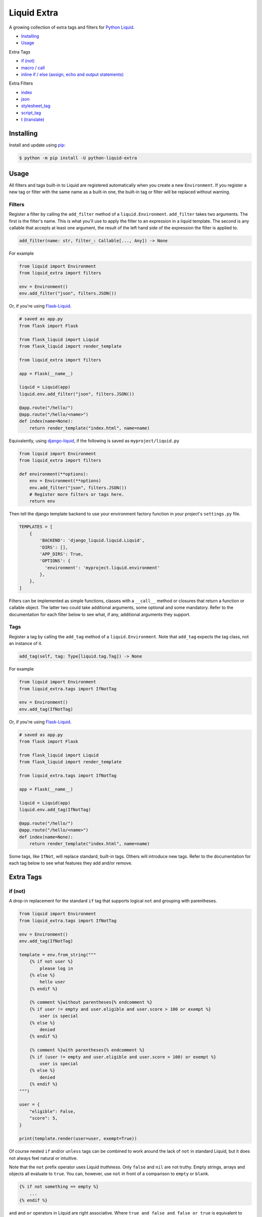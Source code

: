 Liquid Extra
============

A growing collection of extra tags and filters for `Python Liquid <https://github.com/jg-rp/liquid>`_.

.. image:: https://img.shields.io/pypi/v/python-liquid-extra.svg
    :target: https://pypi.org/project/python-liquid-extra/
    :alt: Version

.. image:: https://img.shields.io/pypi/l/python-liquid-extra.svg
    :target: https://pypi.org/project/python-liquid-extra/
    :alt: Licence

.. image:: https://img.shields.io/pypi/pyversions/python-liquid-extra.svg
    :target: https://pypi.org/project/python-liquid-extra/
    :alt: Python versions


- `Installing`_
- `Usage`_
  
Extra Tags

- `if (not)`_
- `macro / call`_
- `inline if / else (assign, echo and output statements)`_

Extra Filters

- `index`_
- `json`_
- `stylesheet_tag`_
- `script_tag`_
- `t (translate)`_

Installing
++++++++++

Install and update using `pip <https://pip.pypa.io/en/stable/quickstart/>`_:

.. code-block:: text

    $ python -m pip install -U python-liquid-extra


Usage
+++++

All filters and tags built-in to Liquid are registered automatically when you create a
new ``Environment``. If you register a new tag or filter with the same name as a
built-in one, the built-in tag or filter will be replaced without warning.

Filters
-------

Register a filter by calling the ``add_filter`` method of a ``liquid.Environment``. 
``add_filter`` takes two arguments. The first is the filter's name. This is what you'll
use to apply the filter to an expression in a liquid template. The second is any
callable that accepts at least one argument, the result of the left hand side of the
expression the filter is applied to.

.. code-block:: text

    add_filter(name: str, filter_: Callable[..., Any]) -> None

For example

.. code-block:: python

    from liquid import Environment
    from liquid_extra import filters

    env = Environment()
    env.add_filter("json", filters.JSON())

Or, if you're using `Flask-Liquid <https://github.com/jg-rp/Flask-Liquid>`_.

.. code-block:: python

    # saved as app.py
    from flask import Flask

    from flask_liquid import Liquid
    from flask_liquid import render_template

    from liquid_extra import filters

    app = Flask(__name__)

    liquid = Liquid(app)
    liquid.env.add_filter("json", filters.JSON())

    @app.route("/hello/")
    @app.route("/hello/<name>")
    def index(name=None):
        return render_template("index.html", name=name)

Equivalently, using `django-liquid <https://github.com/jg-rp/django-liquid>`_, if the
following is saved as ``myproject/liquid.py``

.. code-block:: python

    from liquid import Environment
    from liquid_extra import filters
    
    def environment(**options):
        env = Environment(**options)
        env.add_filter("json", filters.JSON())
        # Register more filters or tags here.
        return env

Then tell the django template backend to use your environment factory function in your
project's ``settings.py`` file.

.. code-block:: python

  TEMPLATES = [
      {
          'BACKEND': 'django_liquid.liquid.Liquid',
          'DIRS': [],
          'APP_DIRS': True,
          'OPTIONS': {
            'environment': 'myproject.liquid.environment'
          },
      },
  ]


Filters can be implemented as simple functions, classes with a ``__call__`` method or
closures that return a function or callable object. The latter two could take additional
arguments, some optional and some mandatory. Refer to the documentation for each filter
below to see what, if any, additional arguments they support.

Tags
----

Register a tag by calling the ``add_tag`` method of a ``liquid.Environment``. Note that 
``add_tag`` expects the tag class, not an instance of it.

.. code-block:: text

    add_tag(self, tag: Type[liquid.tag.Tag]) -> None


For example

.. code-block:: python

    from liquid import Environment
    from liquid_extra.tags import IfNotTag

    env = Environment()
    env.add_tag(IfNotTag)


Or, if you're using `Flask-Liquid`_.

.. code-block:: python

    # saved as app.py
    from flask import Flask

    from flask_liquid import Liquid
    from flask_liquid import render_template

    from liquid_extra.tags import IfNotTag

    app = Flask(__name__)

    liquid = Liquid(app)
    liquid.env.add_tag(IfNotTag)

    @app.route("/hello/")
    @app.route("/hello/<name>")
    def index(name=None):
        return render_template("index.html", name=name)


Some tags, like ``IfNot``, will replace standard, built-in tags. Others will introduce new
tags. Refer to the documentation for each tag below to see what features they add and/or
remove.


Extra Tags
++++++++++

if (not)
--------

A drop-in replacement for the standard ``if`` tag that supports logical ``not`` and grouping
with parentheses.

.. code-block:: python

    from liquid import Environment
    from liquid_extra.tags import IfNotTag

    env = Environment()
    env.add_tag(IfNotTag)

    template = env.from_string("""
        {% if not user %}
            please log in
        {% else %}
            hello user
        {% endif %}

        {% comment %}without parentheses{% endcomment %}
        {% if user != empty and user.eligible and user.score > 100 or exempt %}
            user is special
        {% else %}
            denied
        {% endif %}

        {% comment %}with parentheses{% endcomment %}
        {% if (user != empty and user.eligible and user.score > 100) or exempt %}
            user is special
        {% else %}
            denied
        {% endif %}
    """)

    user = {
        "eligible": False,
        "score": 5,
    }

    print(template.render(user=user, exempt=True))

Of course nested ``if`` and/or ``unless`` tags can be combined to work around the lack
of ``not`` in standard Liquid, but it does not always feel natural or intuitive.

Note that the ``not`` prefix operator uses Liquid `truthiness`. Only ``false`` and
``nil`` are not truthy. Empty strings, arrays and objects all evaluate to ``true``. You
can, however, use ``not`` in front of a comparison to ``empty`` or ``blank``.

.. code-block::

    {% if not something == empty %}
        ...
    {% endif %}

``and`` and ``or`` operators in Liquid are right associative. Where ``true and false and false
or true`` is equivalent to ``(true and (false and (false or true)))``, evaluating to ``false``.
Python, on the other hand, would parse the same expression as ``(((true and false) and false)
or true)``, evaluating to ``true``.

This implementation of ``if`` maintains that right associativity so that any standard ``if``
expression will behave the same, with or without non-standard ``if``. Only when ``not`` or
parentheses are used will behavior deviate from the standard.

inline if / else (assign, echo and output statements)
-----------------------------------------------------

Drop-in replacements for the standard output statement and ``assign`` and ``echo`` tags
that supports inline ``if``/``else`` expressions.

.. code-block:: python

    from liquid import Environment
    from liquid_extra.tags import InlineIfAssignTag
    from liquid_extra.tags import InlineIfEchoTag
    from liquid_extra.tags import InlineIfStatement

    env = Environment()
    env.add_tag(InlineIfAssignTag)
    env.add_tag(InlineIfEchoTag)
    env.add_tag(InlineIfStatement)

    template = env.from_string("""
        {{ 'hello user' if user.logged_in else 'please log in' }}
        {% assign message = 'hello user' if user.logged_in else 'please log in' %}
        {% echo 'hello user' if user.logged_in else 'please log in' %}

        {% comment %}else defaults to `undefined` if not provided.{% endcomment %}
        {{ 'hello user' if user.logged_in }}

        {% comment %}Filters can appear after the initial object.{% endcomment %}
        {{ 'hello user' | capitalize if user.logged_in else 'please log in' }}

        {% comment %}
            Or at the end of the expression. In which case filters will be applied even
            if the else clause is triggered.
        {% endcomment %}
        {{ 'hello user' if user.logged_in else 'please log in' | url_encode }}

        {% comment %}Or both{% endcomment %}
        {{ 'hello user' | capitalize if user.logged_in else 'please log in' | url_encode }}

        {% comment %}
            The condition can be any standard boolean expression.
        {% endcomment %}
        {{ 'you win' if user.score > 3 else 'you loose' }}

        {% comment %}
            And objects can be any liquid literal (like the strings thus far) or
            identifier.
        {% endcomment %}
        {{ user.messages[0] if user.messages else default_message }}
    """)

    user = {
        "score": 5,
        "messages": [],
        "logged_in": False
    }

    print(template.render(user=user, default_message="hello"))
    
For some, these inline conditions will be easier to read than the standard, longer form
``if``/``else`` tags. For example, one of the filtered statements from the (contrived)
example above would normally be written like this.

.. code-block::

    {% if user.logged_in %}
        {{ 'hello user' | capitalize | url_encode }}
    {% else %}
        {{ 'please log in' | url_encode }}
    {% endif %}

Note that if the condition evaluates to ``false`` (Liquid truthiness), the leading
object is not evaluated. Equally, if the condition evaluates to ``true``, any ``else``
object is not evaluated. This is not terribly important if the objects are Liquid
literals or simple Python objects, but could matter if the objects are custom drops that
do time consuming IO or processing.


macro / call
------------

Define parameterized Liquid snippets using the ``macro`` tag and call them using the
``call`` tag. Macros are intended to make code reuse easier, especially for small Liquid
snippets that are only needed within one template.

``macro`` is a bit like the standard ``capture`` tag, where a block is stored on the
render context for later use. Unlike ``capture``, ``macro`` accepts parameters,
possibly with default values, and the block is not evaluated until it is called using
a ``call`` tag.

``call`` is a bit like ``render``, in that a new context is created including any 
arguments supplied in the ``call`` expression. That context is then used to render the
named macro. Unlike ``render``, ``call`` can take positional arguments and does not hit
any template loader or the template cache.

Similar to ``include`` and ``render``, ``macro`` and ``call`` take a string literal
identifying the macro, followed by zero or more arguments. Neither ``macro`` or ``call``
accept ``for`` or ``with``/``as`` style expressions.

.. code-block:: python

    from liquid import Environment
    from liquid import StrictUndefined

    from liquid_extra.tags import MacroTag
    from liquid_extra.tags import CallTag

    # Setting strict undefined is strongly recommended.
    env = Environment(undefined=StrictUndefined)
    env.add_tag(MacroTag)
    env.add_tag(CallTag)

    template = env.from_string("""
        {% macro 'price', product, on_sale: false %}
            <div class="price-wrapper">
            {% if on_sale %}
                <p>Was {{ product.regular_price | money }}</p>
                <p>Now {{ product.price | money }}</p>
            {% else %}
                <p>{{ product.price | money }}</p>
            {% endif %}
            </div>
        {% endmacro %}
        {% call 'price', products.some_shoes, on_sale: true %}
        {% call 'price', products.a_hat %}
    """)

    products = {
        "some_shoes": {
            "regular_price": 599,
            "price": 399,
        },
        "a_hat": {
            "price": 50,
        }
    }

    print(template.render(products=products))

Excess arguments passed to ``call`` are collected into ``args`` and ``kwargs``, so
macros that handle an unknown number of arguments are possible.

Note that argument defaults are bound late. Defaults are evaluated when a ``call``
expression is evaluated, not when the macro is defined.

It's not uncommon for people to use ``include`` or ``render`` to load snippets of
Liquid in lieu of macros. It's worth noting that ..

- Macros don't need to exist on a file system or in a database.
- Macros can be defined within the template that's using them.
- Multiple, common macros can be defined in one template and included in others when
  needed.

Extra Filters
+++++++++++++

index
-----

Return the first zero-based index of an item in an array. Or None if the item is not in the array.

.. code-block:: python

    from liquid import Environment
    from liquid_extra import filters

    env = Environment()
    env.add_filter("index", filters.index)

    template = env.from_string("{{ colours | index 'blue' }}")

    context = {
        "colours": ["red", "blue", "green"],
    }

    print(template.render(**context))  # 1


json
----

Serialize objects as a JSON (JavaScript Object Notation) formatted string.

The ``json`` filter uses Python's default `JSONEncoder <https://docs.python.org/3.8/library/json.html#json.JSONEncoder>`_,
supporting ``dict``, ``list``, ``tuple``, ``str``, ``int``, ``float``, some Enums, ``True``,
``False`` and ``None``.

.. code-block:: python

    from liquid import Environment
    from liquid_extra import filters

    env = Environment()
    env.add_filter("json", filters.JSON())

    template = env.from_string("""
        <script type="application/json">
            {{ product | json }}
        </script>
    """)

    context = {
        "product": {
            "id": 1234,
            "name": "Football",
        },
    }

    print(template.render(**context))


.. code-block:: text

    <script type="application/json">
        {"product": {"id": 1234, "name": "Football"}}
    </script>


The ``JSON`` filter takes an optional ``default`` argument. ``default`` will be passed
to ``json.dumps`` and should be a function that gets called for objects that can’t
otherwise be serialized. For example, this default function adds support for serializing 
`data classes <https://docs.python.org/3/library/dataclasses.html>`_.

.. code-block:: python

    from dataclasses import dataclass
    from dataclasses import asdict
    from dataclasses import is_dataclass

    from liquid import Environment
    from liquid_extra import filters

    env = Environment()

    def default(obj):
        if is_dataclass(obj):
            return asdict(obj)

    env.add_filter("json", filters.JSON(default=default))

    template = env.from_string("""
        <script type="application/json">
            {{ product | json }}
        </script>
    """)

    @dataclass
    class Product:
        id: int
        name: str

    print(template.render(product=Product(1234, "Football")))


stylesheet_tag
--------------

Wrap a URL in an HTML stylesheet tag.

.. code-block:: python

    from liquid import Environment
    from liquid_extra import filters

    env = Environment()
    env.add_filter("stylesheet_tag", filters.stylesheet_tag)

    template = env.from_string("{{ url | stylesheet_tag }}")

    context = {
        "url": "https://example.com/static/style.css",
    }

    print(template.render(**context))


.. code-block:: text

    <link href="https://example.com/static/style.css" rel="stylesheet" type="text/css" media="all" />


script_tag
----------

Wrap a URL in an HTML script tag.

.. code-block:: python

    from liquid import Environment
    from liquid_extra import filters

    env = Environment()
    env.add_filter("script_tag", filters.script_tag)

    template = env.from_string("{{ url | script_tag }}")

    context = {
        "url": "https://example.com/static/app.js",
    }

    print(template.render(**context))


.. code-block:: text

    <script src="https://example.com/static/app.js" type="text/javascript"></script>


t (translate)
-------------

Replace translation keys with strings for the current locale.

Pass a mapping of locales to translations to the ``Translate`` filter when you register
it with a ``liquid.Environment``. The current locale is read from the template context at
render time.

.. code-block:: python

    from liquid import Environment
    from liquid_extra.filters import Translate

    some_locales = {
        "default": {
            "layout": {
                "greeting": r"Hello {{ name }}",
            },
            "cart": {
                "general": {
                    "title": "Shopping Basket",
                },
            },
            "pagination": {
                "next": "Next Page",
            },
        },
        "de": {
            "layout": {
                "greeting": r"Hallo {{ name }}",
            },
            "cart": {
                "general": {
                    "title": "Warenkorb",
                },
            },
            "pagination": {
                "next": "Nächste Seite",
            },
        },
    }

    env = Environment()
    env.add_filter(Translate.name, Translate(locales=some_locales))

    template = env.from_string("{{ 'layout.greeting' | t: name: user.name }}")

    # Defaults to the "default" locale.
    print(template.render(user={"name": "World"}))  # -> "Hello World"

    # Use the "locale" context key to specify the current locale.
    print(template.render(locale="de", user={"name": "Welt"}))  # -> "Hallo Welt"


Notice that the ``t`` filter accepts arbitrary named parameters. Named parameters can be
used to substitute fields in translation strings with values from the template context.

It you don't give ``Translate`` any locales or you leave it empty, you'll always get the
translation key back unchanged.


